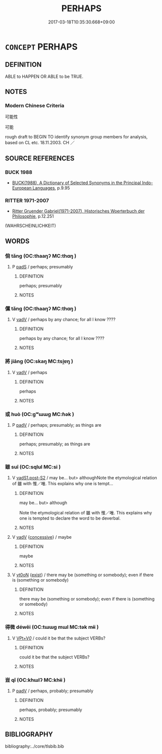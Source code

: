 # -*- mode: mandoku-tls-view -*-
#+TITLE: PERHAPS
#+DATE: 2017-03-18T10:35:30.668+09:00        
#+STARTUP: content
* =CONCEPT= PERHAPS
:PROPERTIES:
:CUSTOM_ID: uuid-12ab0c4e-8261-434b-a805-a5e3dc7d24ed
:SYNONYM+:  MAYBE
:SYNONYM+:  FOR ALL ONE KNOWS
:SYNONYM+:  IT COULD BE
:SYNONYM+:  IT MAY BE
:SYNONYM+:  IT'S POSSIBLE
:SYNONYM+:  POSSIBLY
:SYNONYM+:  CONCEIVABLY
:SYNONYM+:  LITERARY PERADVENTURE
:SYNONYM+:  PERCHANCE
:END:
** DEFINITION

ABLE to HAPPEN OR ABLE to be TRUE.

** NOTES

*** Modern Chinese Criteria
可能性

可能

rough draft to BEGIN TO identify synonym group members for analysis, based on CL etc. 18.11.2003. CH ／

** SOURCE REFERENCES
*** BUCK 1988
 - [[cite:BUCK-1988][BUCK(1988), A Dictionary of Selected Synonyms in the Principal Indo-European Languages]], p.9.95

*** RITTER 1971-2007
 - [[cite:RITTER-1971-2007][Ritter Gruender Gabriel(1971-2007), Historisches Woerterbuch der Philosophie]], p.12.251
 (WAHRSCHEINLICHKEIT)
** WORDS
   :PROPERTIES:
   :VISIBILITY: children
   :END:
*** 倘 tǎng (OC:thaaŋʔ MC:thɑŋ )
:PROPERTIES:
:CUSTOM_ID: uuid-05c90edc-0935-43d0-b753-bcf8f453b010
:Char+: 倘(9,8/10) 
:GY_IDS+: uuid-08c81cb0-4a9d-4d9a-af33-d14420ba6b4f
:PY+: tǎng     
:OC+: thaaŋʔ     
:MC+: thɑŋ     
:END: 
**** P [[tls:syn-func::#uuid-0ffb1ffa-d762-4cb0-bdf0-ac5f55be25b9][padS]] / perhaps; presumably
:PROPERTIES:
:CUSTOM_ID: uuid-a35620af-25b8-4139-9577-a40ccd5ab59d
:END:
****** DEFINITION

perhaps; presumably

****** NOTES

*** 儻 tǎng (OC:thaaŋʔ MC:thɑŋ )
:PROPERTIES:
:CUSTOM_ID: uuid-d68a52f3-70d8-4c98-8cc1-deaf44ff5f6b
:Char+: 儻(9,20/22) 
:GY_IDS+: uuid-9a4a3d8b-aa82-4d55-b571-9010fd9ce99a
:PY+: tǎng     
:OC+: thaaŋʔ     
:MC+: thɑŋ     
:END: 
**** V [[tls:syn-func::#uuid-2a0ded86-3b04-4488-bb7a-3efccfa35844][vadV]] / perhaps by any chance; for all I know ????
:PROPERTIES:
:CUSTOM_ID: uuid-fa62530d-8617-428c-bdb1-7f3c137c2590
:END:
****** DEFINITION

perhaps by any chance; for all I know ????

****** NOTES

*** 將 jiāng (OC:skaŋ MC:tsi̯ɐŋ )
:PROPERTIES:
:CUSTOM_ID: uuid-865df94d-5a8e-45e4-9202-a652097c9c9f
:Char+: 將(41,8/11) 
:GY_IDS+: uuid-69629cac-c2c1-4e4e-973b-f5d11b631144
:PY+: jiāng     
:OC+: skaŋ     
:MC+: tsi̯ɐŋ     
:END: 
**** V [[tls:syn-func::#uuid-2a0ded86-3b04-4488-bb7a-3efccfa35844][vadV]] / perhaps
:PROPERTIES:
:CUSTOM_ID: uuid-22b98aac-c984-4e59-92fb-c8b99d22ee33
:END:
****** DEFINITION

perhaps

****** NOTES

*** 或 huò (OC:ɡʷɯɯɡ MC:ɦək )
:PROPERTIES:
:CUSTOM_ID: uuid-2238ef38-9246-4ee5-9c8a-2dc58bb3d73f
:Char+: 或(62,4/8) 
:GY_IDS+: uuid-7be571ca-f00b-41c6-b5eb-2c0b43e6bcd8
:PY+: huò     
:OC+: ɡʷɯɯɡ     
:MC+: ɦək     
:END: 
**** P [[tls:syn-func::#uuid-334de932-4bb9-418a-b9a6-6beaf2ce3a62][padV]] / perhaps; presumably; as things are
:PROPERTIES:
:CUSTOM_ID: uuid-5ec0614c-2d00-4d91-a583-2ad42c16d96f
:END:
****** DEFINITION

perhaps; presumably; as things are

****** NOTES

*** 雖 suī (OC:sqlul MC:si )
:PROPERTIES:
:CUSTOM_ID: uuid-e2ff2c4f-082f-4788-8312-2db9afd9137a
:Char+: 雖(172,9/17) 
:GY_IDS+: uuid-94f406c1-0921-4151-843c-93da7b45c047
:PY+: suī     
:OC+: sqlul     
:MC+: si     
:END: 
**** V [[tls:syn-func::#uuid-24957678-0999-4596-8e51-3945e1a7a59a][vadS1.post-S2]] / may be... but> althoughNote the etymological relation of 雖 with 惟／唯. This explains why one is tempt...
:PROPERTIES:
:CUSTOM_ID: uuid-0c9ca30a-dd2d-48a7-b95a-77aca2c2f700
:WARRING-STATES-CURRENCY: 5
:END:
****** DEFINITION

may be... but> although

Note the etymological relation of 雖 with 惟／唯. This explains why one is tempted to declare the word to be deverbal.

****** NOTES

**** V [[tls:syn-func::#uuid-2a0ded86-3b04-4488-bb7a-3efccfa35844][vadV]] {[[tls:sem-feat::#uuid-2fb6ff33-8ac7-4519-a88f-6b560a8f804f][concessive]]} / maybe
:PROPERTIES:
:CUSTOM_ID: uuid-b77f60f3-6c4f-46ff-ac93-132d58116ae2
:WARRING-STATES-CURRENCY: 3
:END:
****** DEFINITION

maybe

****** NOTES

**** V [[tls:syn-func::#uuid-fcf6675f-1ad1-46cc-b90b-c2ed39ed04ac][vt0oN]] {[[tls:sem-feat::#uuid-eab59e0f-58b2-4c7c-916f-48e16d372139][exist]]} / there may be (something or somebody); even if there is (something or somebody)
:PROPERTIES:
:CUSTOM_ID: uuid-2c12db6a-0c12-4429-988f-32e9a3de4ed5
:WARRING-STATES-CURRENCY: 4
:END:
****** DEFINITION

there may be (something or somebody); even if there is (something or somebody)

****** NOTES

*** 得微 déwēi (OC:tɯɯɡ mɯl MC:tək mɨi )
:PROPERTIES:
:CUSTOM_ID: uuid-63658cac-6a9f-4fc1-9f41-0c7984058e20
:Char+: 得(60,8/11) 微(60,10/13) 
:GY_IDS+: uuid-2f255ab2-0652-443e-94c1-e442903989f8 uuid-f74875f5-786d-4a10-888d-9a5d8fb1324d
:PY+: dé wēi    
:OC+: tɯɯɡ mɯl    
:MC+: tək mɨi    
:END: 
**** V [[tls:syn-func::#uuid-7918d628-430e-4537-afca-f2b1b4144611][VPt+V/0/]] / could it be that the subject VERBs?
:PROPERTIES:
:CUSTOM_ID: uuid-dd2978f5-824a-4702-8887-665201b63a9a
:END:
****** DEFINITION

could it be that the subject VERBs?

****** NOTES

*** 豈 qǐ (OC:khɯlʔ MC:khɨi )
:PROPERTIES:
:CUSTOM_ID: uuid-13a81fae-2691-4228-bea3-de57662b118b
:Char+: 豈(151,3/10) 
:GY_IDS+: uuid-638b158e-a200-4a02-91f0-075808ba2dde
:PY+: qǐ     
:OC+: khɯlʔ     
:MC+: khɨi     
:END: 
**** P [[tls:syn-func::#uuid-334de932-4bb9-418a-b9a6-6beaf2ce3a62][padV]] / perhaps, probably; presumably
:PROPERTIES:
:CUSTOM_ID: uuid-c29b56e2-d178-4229-8c85-052350fbb059
:END:
****** DEFINITION

perhaps, probably; presumably

****** NOTES

** BIBLIOGRAPHY
bibliography:../core/tlsbib.bib
